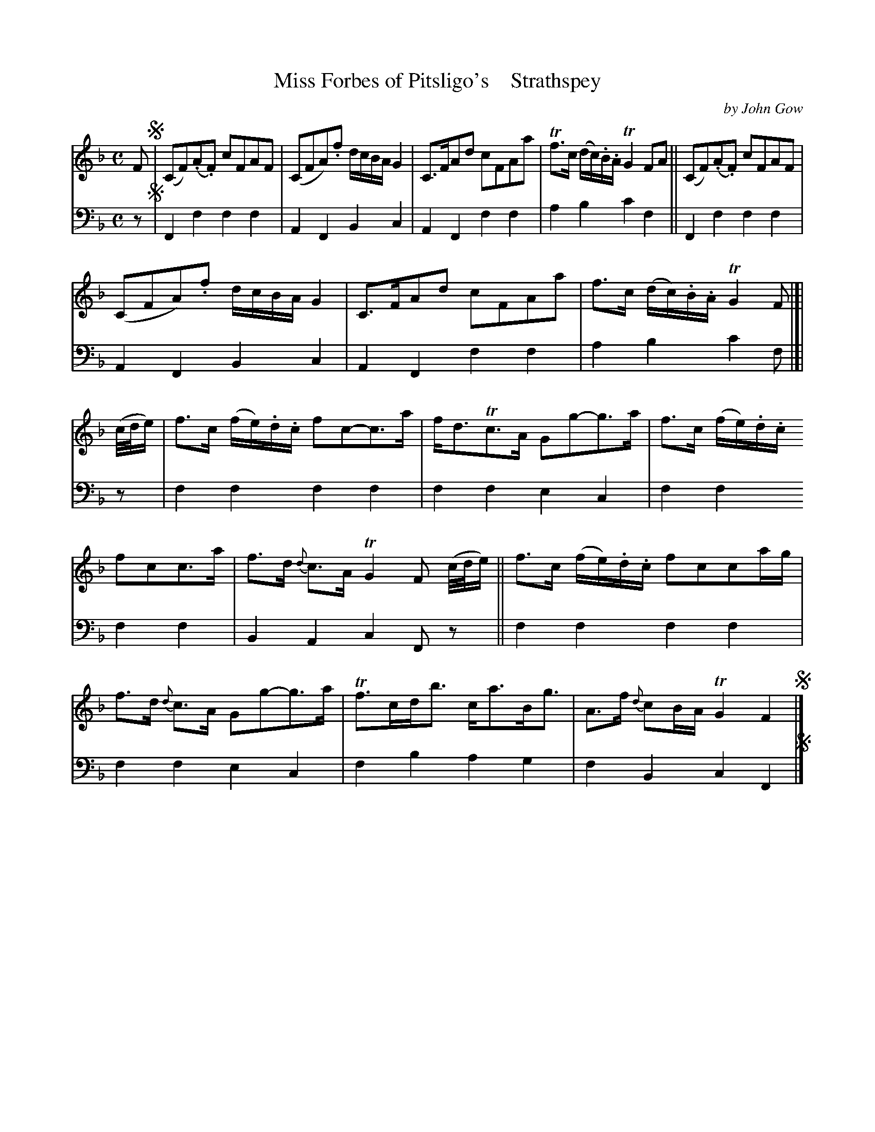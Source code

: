 X: 4291
T: Miss Forbes of Pitsligo's    Strathspey
C: by John Gow
%R: strathspey
B: Niel Gow & Sons "A Fourth Collection of Strathspey Reels, etc." v.4 p.29 #1 (top 8 staffs continued from p.28)
Z: 2022 John Chambers <jc:trillian.mit.edu>
M: C
L: 1/8
K: F
% - - - - - - - - - -
% Voice 1 not reformatted, but maybe you should.
V: 1 staves=2
F !segno!|\
(CF)(.A.F) cFAF | (CFA).f d/c/B/A/ G2 |\
C>FAd cFAa | Tf>c (d/c/).B/.A/ TG2FA ||\
(CF)(.A.F) cFAF |
(CFA).f d/c/B/A/ G2 |\
C>FAd cFAa | f>c (d/c/).B/.A/ TG2 F |]|\
(c//d//e/) | f>c (f/e/).d/.c/ fc-c>a |\
f<dTc>A Gg-g>a | f>c (f/e/).d/.c/
fcc>a | f>d {d}c>A TG2 F (c//d//e/) ||\
f>c (f/e/).d/.c/ fcca/g/ | f>d {d}c>A Gg-g>a |\
Tf>cd<b c<aB<g | A>f {d}cB/A/ TG2 F2 !segno!|]
% - - - - - - - - - -
% Voice 2 preserves the staff layout in the book.
V: 2 clef=bass middle=d
z !segno! |\
F2f2 f2f2 | A2F2 B2c2 | A2F2 f2f2 | a2b2 c'2f2 || F2f2 f2f2 |
A2F2 B2c2 | A2F2 f2f2 | a2b2 c'2f |]| z | f2f2 f2f2 | f2f2 e2c2 | f2f2
f2f2 | B2A2 c2Fz || f2f2 f2f2 | f2f2 e2c2 | f2b2 a2g2 | f2B2 c2F2 !segno!|]
